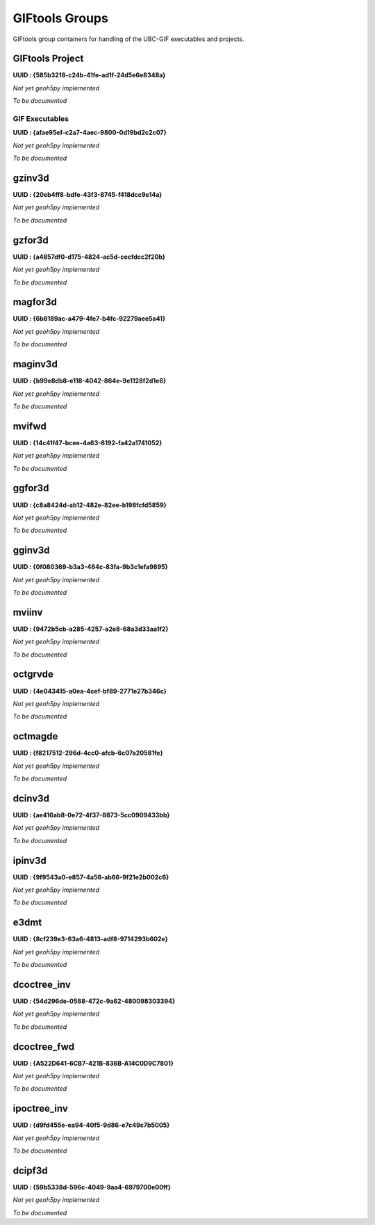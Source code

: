 GIFtools Groups
===============

GIFtools group containers for handling of the UBC-GIF executables and projects.

GIFtools Project
^^^^^^^^^^^^^^^^

**UUID : {585b3218-c24b-41fe-ad1f-24d5e6e8348a}**

*Not yet geoh5py implemented*

*To be documented*

GIF Executables
---------------

**UUID : {afae95ef-c2a7-4aec-9800-0d19bd2c2c07}**

*Not yet geoh5py implemented*

*To be documented*

gzinv3d
^^^^^^^

**UUID : {20eb4ff8-bdfe-43f3-8745-f418dcc9e14a}**

*Not yet geoh5py implemented*

*To be documented*

gzfor3d
^^^^^^^

**UUID : {a4857df0-d175-4824-ac5d-cecfdcc2f20b}**

*Not yet geoh5py implemented*

*To be documented*

magfor3d
^^^^^^^^

**UUID : {6b8189ac-a479-4fe7-b4fc-92279aee5a41}**

*Not yet geoh5py implemented*

*To be documented*

maginv3d
^^^^^^^^

**UUID : {b99e8db8-e118-4042-864e-9e1128f2d1e6}**

*Not yet geoh5py implemented*

*To be documented*

mvifwd
^^^^^^

**UUID : {14c41f47-bcee-4a63-8192-fa42a1741052}**

*Not yet geoh5py implemented*

*To be documented*

ggfor3d
^^^^^^^

**UUID : {c8a8424d-ab12-482e-82ee-b198fcfd5859}**

*Not yet geoh5py implemented*

*To be documented*

gginv3d
^^^^^^^

**UUID : {0f080369-b3a3-464c-83fa-9b3c1efa9895}**

*Not yet geoh5py implemented*

*To be documented*

mviinv
^^^^^^

**UUID : {9472b5cb-a285-4257-a2e8-68a3d33aa1f2}**

*Not yet geoh5py implemented*

*To be documented*

octgrvde
^^^^^^^^

**UUID : {4e043415-a0ea-4cef-bf89-2771e27b346c}**

*Not yet geoh5py implemented*

*To be documented*

octmagde
^^^^^^^^

**UUID : {f8217512-296d-4cc0-afcb-6c07a20581fe}**

*Not yet geoh5py implemented*

*To be documented*

dcinv3d
^^^^^^^

**UUID : {ae416ab8-0e72-4f37-8873-5cc0909433bb}**

*Not yet geoh5py implemented*

*To be documented*

ipinv3d
^^^^^^^

**UUID : {9f9543a0-e857-4a56-ab66-9f21e2b002c6}**

*Not yet geoh5py implemented*

*To be documented*

e3dmt
^^^^^

**UUID : {8cf239e3-63a6-4813-adf8-9714293b602e}**

*Not yet geoh5py implemented*

*To be documented*

dcoctree_inv
^^^^^^^^^^^^

**UUID : {54d296de-0588-472c-9a62-480098303394}**

*Not yet geoh5py implemented*

*To be documented*

dcoctree_fwd
^^^^^^^^^^^^

**UUID : {​A522D641-6CB7-421B-836B-A14C0D9C7801}​**

*Not yet geoh5py implemented*

*To be documented*


ipoctree_inv
^^^^^^^^^^^^

**UUID : {d9fd455e-ea94-40f5-9d86-e7c49c7b5005}**

*Not yet geoh5py implemented*

*To be documented*

dcipf3d
^^^^^^^

**UUID : {59b5338d-596c-4049-9aa4-6979700e00ff}**

*Not yet geoh5py implemented*

*To be documented*
